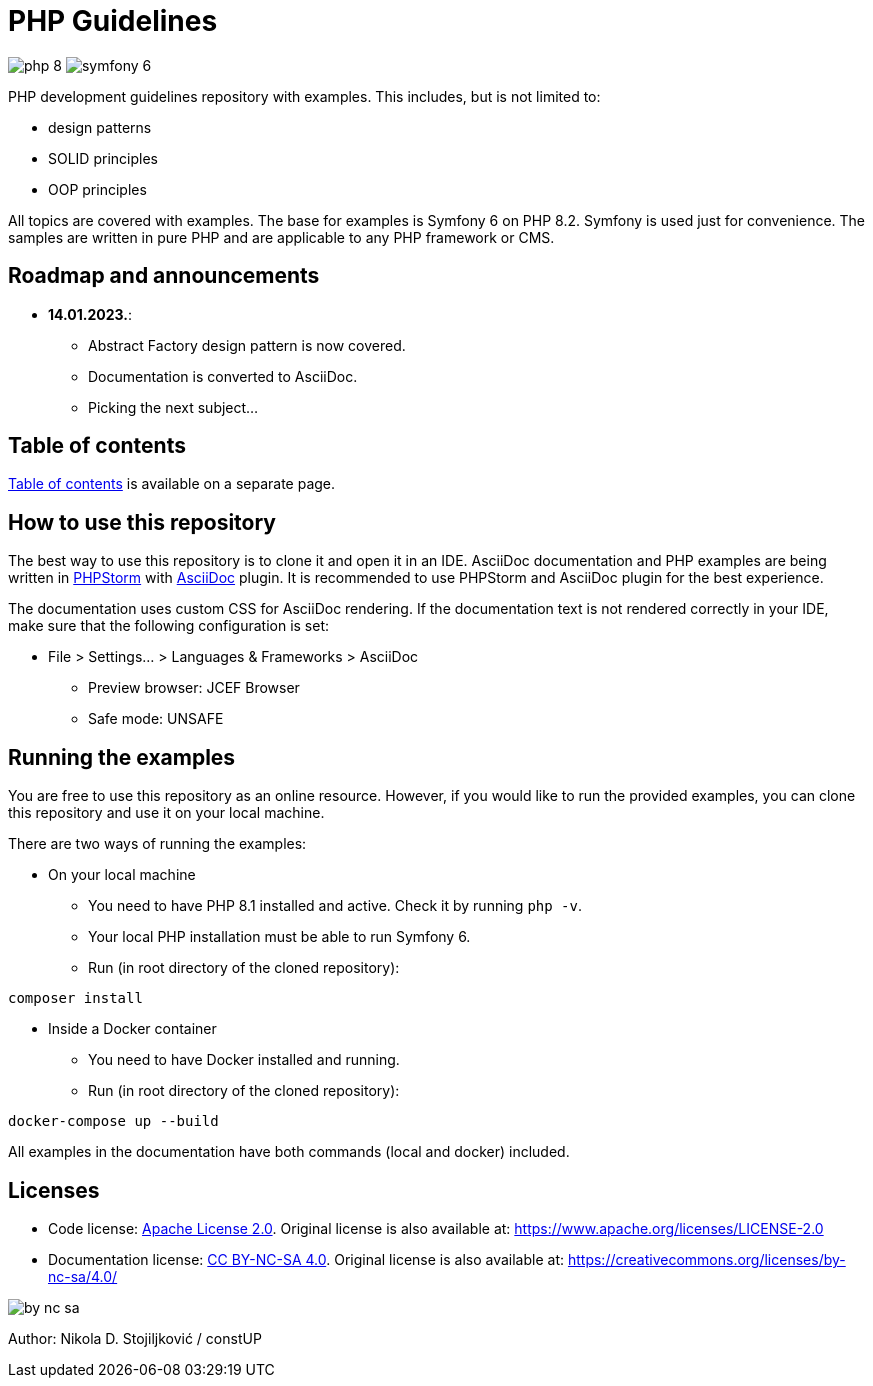 = PHP Guidelines
:stylesheet: doc/css/asciidoc-style.css

image:https://img.shields.io/badge/php-8.2-purple[]
image:https://img.shields.io/badge/symfony-6.2-green[]

PHP development guidelines repository with examples. This includes, but is not limited to:

* design patterns
* SOLID principles
* OOP principles

All topics are covered with examples. The base for examples is Symfony 6 on PHP 8.2. Symfony is used just for
convenience. The samples are written in pure PHP and are applicable to any PHP framework or CMS.

== Roadmap and announcements

* *14.01.2023.*:
** Abstract Factory design pattern is now covered.
** Documentation is converted to AsciiDoc.
** Picking the next subject...

== Table of contents

link:./doc/table_of_contents.adoc[Table of contents] is available on a separate page.

== How to use this repository

The best way to use this repository is to clone it and open it in an IDE. AsciiDoc documentation and PHP examples are
being written in link:https://www.jetbrains.com/phpstorm/[PHPStorm] with
link:https://plugins.jetbrains.com/plugin/7391-asciidoc[AsciiDoc] plugin. It is recommended to use PHPStorm and AsciiDoc
plugin for the best experience.

The documentation uses custom CSS for AsciiDoc rendering. If the documentation text is not rendered correctly in your
IDE, make sure that the following configuration is set:

* File > Settings... > Languages & Frameworks > AsciiDoc
** Preview browser: JCEF Browser
** Safe mode: UNSAFE

== Running the examples

You are free to use this repository as an online resource. However, if you would like to run the provided examples, you
can clone this repository and use it on your local machine.

There are two ways of running the examples:

* On your local machine
** You need to have PHP 8.1 installed and active. Check it by running `php -v`.
** Your local PHP installation must be able to run Symfony 6.
** Run (in root directory of the cloned repository):
[source,shell]
----
composer install
----

* Inside a Docker container
** You need to have Docker installed and running.
** Run (in root directory of the cloned repository):
[source,shell]
----
docker-compose up --build
----

All examples in the documentation have both commands (local and docker) included.

== Licenses

* Code license: link:LICENSE[Apache License 2.0]. Original license is also available at:
https://www.apache.org/licenses/LICENSE-2.0
* Documentation license: link:DOC_LICENSE[CC BY-NC-SA 4.0]. Original license is also available at:
 https://creativecommons.org/licenses/by-nc-sa/4.0/

image::doc/by-nc-sa.png[]

Author: Nikola D. Stojiljković / constUP
